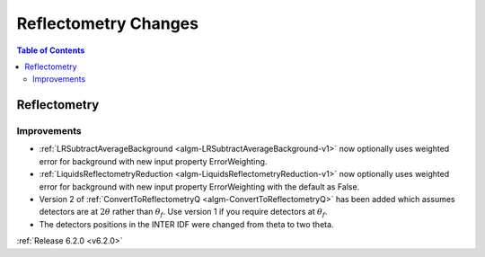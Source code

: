 =====================
Reflectometry Changes
=====================

.. contents:: Table of Contents
   :local:

Reflectometry
-------------

Improvements
############
- :ref:`LRSubtractAverageBackground <algm-LRSubtractAverageBackground-v1>` now optionally uses weighted error for background with new input property ErrorWeighting.
- :ref:`LiquidsReflectometryReduction <algm-LiquidsReflectometryReduction-v1>` now optionally uses weighted error for background with new input property ErrorWeighting with the default as False.
- Version 2 of :ref:`ConvertToReflectometryQ <algm-ConvertToReflectometryQ>` has been added which assumes detectors are at :math:`2\theta` rather than :math:`\theta_f`. Use version 1 if you require detectors at :math:`\theta_f`.
- The detectors positions in the INTER IDF were changed from theta to two theta.

:ref:`Release 6.2.0 <v6.2.0>`

